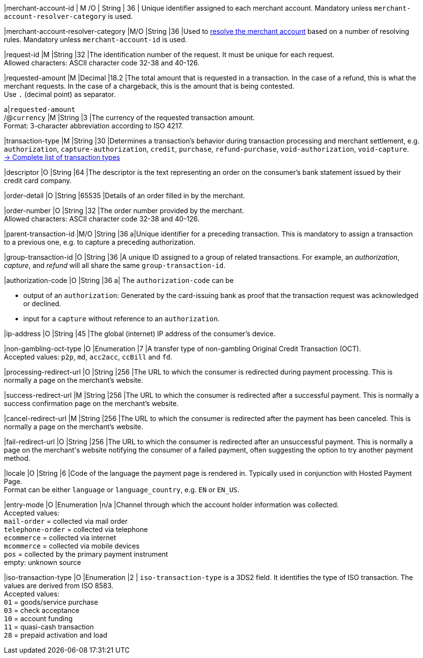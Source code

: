 // [%autowidth]
// [cols="m,,,,a"]
// |===
// | Field | Cardinality | Datatype | Size | Description
//
|merchant-account-id 
| M
ifndef::env-nova[]
/O 
endif::[]
| String 
| 36 
| Unique identifier assigned to each merchant account. 
ifndef::env-nova[]
Mandatory unless ``merchant-account-resolver-category`` is used.

|merchant-account-resolver-category 
|M/O 
|String 
|36 
|Used to <<GeneralPlatformFeatures_ResolverCategoryCode, resolve the merchant account>> based on a number of resolving rules. Mandatory unless ``merchant-account-id`` is used.
endif::[]

|request-id 
|M 
|String 
|32 
|The identification number of the request. It must be unique for each request. +
Allowed characters: ASCII character code 32-38 and 40-126.

|requested-amount 
|M 
|Decimal 
|18.2 
|The total amount that is requested in a transaction. In the case of a refund, this is what the merchant requests. In the case of a chargeback, this is the amount that is being contested. +
Use ``.`` (decimal point) as separator.

a|``requested&#8209;amount`` +
/@``currency`` 
|M 
|String 
|3 
|The currency of the requested transaction amount. +
Format: 3-character abbreviation according to ISO 4217.

|transaction-type 
|M 
|String 
|30 
|Determines a transaction's behavior during transaction processing and merchant settlement, e.g. ``authorization``, ``capture-authorization``, 
ifndef::env-nova[]
``credit``, 
endif::[]
``purchase``, ``refund-purchase``, ``void-authorization``, ``void-capture``. +
 <<AppendixB, -> Complete list of transaction types>>

|descriptor 
|O 
|String 
|64 
|The descriptor is the text representing an order on the consumer's bank statement issued by their credit card company. 

ifndef::env-nova[]
|order-detail 
|O 
|String 
|65535 
|Details of an order filled in by the merchant.
endif::[]

|order-number 
|O 
|String 
|32 
|The order number provided by the merchant. +
Allowed characters: ASCII character code 32-38 and 40-126.

|parent-transaction-id 
|M/O 
|String 
|36 
a|Unique identifier for a preceding transaction. This is mandatory to assign a transaction to a previous one, e.g. to capture a preceding authorization. 

ifndef::env-nova[]
|group-transaction-id 
|O 
|String 
|36 
|A unique ID assigned to a group of related transactions. For example, an _authorization_, _capture_, and _refund_ will all share the same ``group-transaction-id``.

|authorization-code 
|O 
|String 
|36 
a| The ``authorization-code`` can be

- output of an ``authorization``: Generated by the card-issuing bank as proof that the transaction request was acknowledged or declined.
- input for a ``capture`` without reference to an ``authorization``.
//-
endif::[]

|ip-address 
|O 
|String 
|45 
|The global (internet) IP address of the consumer's device.

ifndef::env-nova[]
|non-gambling-oct-type 
|O 
|Enumeration 
|7 
|A transfer type of non-gambling Original Credit Transaction (OCT). +
Accepted values: ``p2p``, ``md``, ``acc2acc``, ``ccBill`` and ``fd``.
endif::[]

|processing-redirect-url 
|O 
|String 
|256 
|The URL to which the consumer is redirected during payment processing. This is normally a page on the merchant's website.

|success-redirect-url 
|M 
|String 
|256 
|The URL to which the consumer is redirected after a successful payment. This is normally a success confirmation page on the merchant's website.

|cancel-redirect-url 
|M 
|String 
|256 
|The URL to which the consumer is redirected after the payment has been canceled. This is normally a page on the merchant's website.

|fail-redirect-url 
|O	
|String
|256	
|The URL to which the consumer is redirected after an unsuccessful payment. This is normally a page on the merchant\'s website notifying the consumer of a failed payment, often suggesting the option to try another payment method.

|locale 
|O 
|String 
|6 
|Code of the language the payment page is rendered in. Typically used in conjunction with Hosted Payment Page. +
Format can be either ``language`` or ``language_country``, e.g. ``EN`` or ``EN_US``. +
// Accepted countries: ``CZ``, ``DA``, ``EN``, ``DE``,
//``ES``, ``FI``, ``FR``, ``IT``, ``NL``, ``PL``, ``GR``, ``RO``, ``RU``, ``SV``, and ``TR``.

|entry-mode	
|O 
|Enumeration 
|n/a 
|Channel through which the account holder information was collected. +
ifndef::env-nova[]
Accepted values: +
``mail-order`` = collected via mail order +
``telephone-order`` = collected via telephone +
``ecommerce`` = collected via internet +
``mcommerce`` = collected via mobile devices +
``pos`` = collected by the primary payment instrument +
empty: unknown source
endif::[]
ifdef::env-nova[]
Accepted value: +
``ecommerce`` = collected via internet
endif::[]

|iso-transaction-type 
|O 
|Enumeration 
|2 
| ``iso-transaction-type`` is a 3DS2 field. It identifies the type of ISO transaction. The values are derived from ISO 8583. +
Accepted values: +
 ``01`` = goods/service purchase +
 ``03`` = check acceptance +
 ``10`` = account funding +
 ``11`` = quasi-cash transaction +
 ``28`` = prepaid activation and load 

// |===